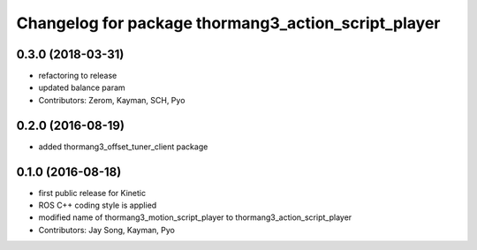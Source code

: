 ^^^^^^^^^^^^^^^^^^^^^^^^^^^^^^^^^^^^^^^^^^^^^^^^^^^^
Changelog for package thormang3_action_script_player
^^^^^^^^^^^^^^^^^^^^^^^^^^^^^^^^^^^^^^^^^^^^^^^^^^^^

0.3.0 (2018-03-31)
------------------
* refactoring to release
* updated balance param
* Contributors: Zerom, Kayman, SCH, Pyo

0.2.0 (2016-08-19)
------------------
* added thormang3_offset_tuner_client package

0.1.0 (2016-08-18)
------------------
* first public release for Kinetic
* ROS C++ coding style is applied
* modified name of thormang3_motion_script_player to thormang3_action_script_player
* Contributors: Jay Song, Kayman, Pyo
